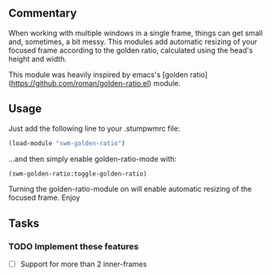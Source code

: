 ** Commentary

When working with multiple windows in a single frame, things can get small and, sometimes, a bit messy.
This modules add automatic resizing of your focused frame according to the golden ratio, calculated using the head's height and width.

This module was heavily inspired by emacs's [golden ratio](https://github.com/roman/golden-ratio.el) module.

** Usage

Just add the following line to your .stumpwmrc file:
#+BEGIN_SRC lisp
(load-module "swm-golden-ratio")
#+END_SRC
...and then simply enable golden-ratio-mode with:
#+BEGIN_SRC lisp
(swm-golden-ratio:toggle-golden-ratio)
#+END_SRC

Turning the golden-ratio-module on will enable automatic resizing of the focused frame. Enjoy

** Tasks
*** TODO Implement these features
- [ ] Support for more than 2 inner-frames
